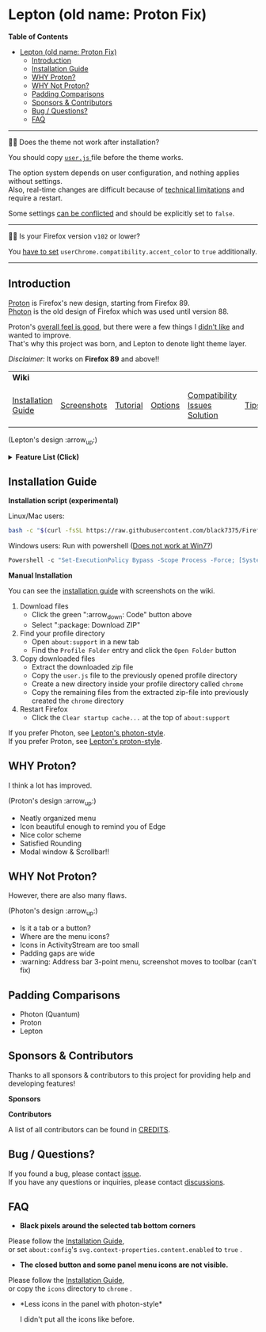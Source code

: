 * Lepton (old name: Proton Fix)
  :PROPERTIES:
  :TOC:      :include all
  :END:


*Table of Contents*
:CONTENTS:
- [[#lepton-old-name-proton-fix][Lepton (old name: Proton Fix)]]
  - [[#introduction][Introduction]]
  - [[#installation-guide][Installation Guide]]
  - [[#why-proton][WHY Proton?]]
  - [[#why-not-proton][WHY Not Proton?]]
  - [[#padding-comparisons][Padding Comparisons]]
  - [[#sponsors--contributors][Sponsors & Contributors]]
  - [[#bug--questions][Bug / Questions?]]
  - [[#faq][FAQ]]
:END:

-----

🔔🔔 Does the theme not work after installation?

You should copy [[./user.js][ ~user.js~ ]] file before the theme works.

The option system depends on user configuration, and nothing applies without settings. \\
Also, real-time changes are difficult because of [[./docs/Restrictions.md#supports][technical limitations]] and require a restart.

Some settings [[https://github.com/black7375/Firefox-UI-Fix/wiki/Options#using-userjs][can be conflicted]] and should be explicitly set to =false=.

-----

🔔🔔 Is your Firefox version =v102= or lower?

You [[https://github.com/black7375/Firefox-UI-Fix/wiki/Compatibility-Issues-Solution#accent-color-at-v102-or-lower][have to set]] =userChrome.compatibility.accent_color= to =true= additionally.

-----

** Introduction
  [[https://wiki.mozilla.org/Firefox/Proton][Proton]] is Firefox's new design, starting from Firefox 89. \\
  [[https://design.firefox.com/photon/][Photon]] is the old design of Firefox which was used until version 88.

  Proton's [[#why-proton][overall feel is good]], but there were a few things I [[#why-not-proton][didn't like]] and wanted to improve. \\
  That's why this project was born, and Lepton to denote light theme layer.

  /Disclaimer:/ It works on *Firefox 89* and above!!
  | *Wiki*             |             |          |         |                               |      |                      |
  | [[https://github.com/black7375/Firefox-UI-Fix/wiki/Installation-Guide][Installation Guide]] | [[https://github.com/black7375/Firefox-UI-Fix/wiki/Screenshots][Screenshots]] | [[https://github.com/black7375/Firefox-UI-Fix/wiki/Tutorial][Tutorial]] | [[https://github.com/black7375/Firefox-UI-Fix/wiki/Options][Options]] | [[https://github.com/black7375/Firefox-UI-Fix/wiki/Compatibility-Issues-Solution][Compatibility Issues Solution]] | [[https://github.com/black7375/Firefox-UI-Fix/wiki/Tips][Tips]] | [[https://github.com/black7375/Firefox-UI-Fix/wiki/Show-Off-Your-Config][Show Off Your Config]] |

  [[https://user-images.githubusercontent.com/25581533/119774062-20942280-beb1-11eb-80aa-c18dd52f18d7.png]]

 (Lepton's design :arrow_up:)

  @@html:<details>@@@@html:<summary>@@ *Feature List (Click)* @@html:</summary>@@

  - *Color*
    - Default light/dark theme contrast enhancement
    - Colorful context menu
    - More dark mode support
    - Windows/Mac/Linux system theme support
    - Windows 7 compatibility
  - *Icons*
    - Panel
    - Context Menu
    - Global Menu
    - Library's open context
    - Video Player
  - *Padding Narrower*
    - Tab
    - Panel
    - Menu
    - Density
    - Others...
  - *Tab Bar Layouts*
    - Tabs on Bottom
    - One Liner
    - Vertical Tab Support
  - *Tab Design*
    - General:
      - Connect with toolbar (buttons like tabs)
    - Selected:
      - Box Shadow: Highlight the selected tab
      - Bottom Rounding: Natural
    - MultiSelected
      - Adjust Color: Easily recognizable.
    - Unselect:
      - Divide Line: React to hover like chrome
    - Unloaded:
      - Dimmed: Looks like inactive
    - Clipped:
      - Clearer Text: Adjusted clipped gradation
      - Closed Button: Visible on hover
    - Sound:
      - Remove Second Label
      - Show Favicon: Always show favicon
      - PIP Icon
    - Container Tab:
      - Highlight line position: Displayed under tab.
  - *Button Design*
    - New tab: Looks like tab
  - *Activity Stream Design*
    - Search Bar:
      - Focused Shadow: Same as the accent color
      - Hand off to Awesomebar
    - Icons:
      - Size: Fill (Changes dynamically to your size)
  - *Error Page Design*
    - Illustrations: Restore error page illustrations
  - *Video Player*
    - Background Style
    - Size at fullscreen
  - *Fullscreen*
    - Overlap mode
  - *Others*
    - Animations
    - Hidden & Auto Hide
    - Activate calculator at address bar
    - Mouse pointer for each context

@@html:</details>@@

** Installation Guide

   *Installation script (experimental)*

   Linux/Mac users:
   #+BEGIN_SRC bash
   bash -c "$(curl -fsSL https://raw.githubusercontent.com/black7375/Firefox-UI-Fix/master/install.sh)"
   #+END_SRC

Windows users: Run with powershell ([[https://github.com/black7375/Firefox-UI-Fix/wiki/Compatibility-Issues-Solution#windows-7-powershell-script-not-works][Does not work at Win7?]])
   #+BEGIN_SRC powershell
   Powershell -c "Set-ExecutionPolicy Bypass -Scope Process -Force; [System.Net.ServicePointManager]::SecurityProtocol = [System.Net.ServicePointManager]::SecurityProtocol -bor 3072; iwr https://raw.githubusercontent.com/black7375/Firefox-UI-Fix/master/install.ps1 -useb | iex"
   #+END_SRC

   *Manual Installation*

   You can see the [[https://github.com/black7375/Firefox-UI-Fix/wiki/Installation-Guide][installation guide]] with screenshots on the wiki.

  1. Download files
     - Click the green ":arrow_down: Code" button above
     - Select ":package: Download ZIP"
  2. Find your profile directory
     - Open =about:support= in a new tab
     - Find the =Profile Folder= entry and click the =Open Folder= button
  3. Copy downloaded files
     - Extract the downloaded zip file
     - Copy the =user.js= file to the previously opened profile directory
     - Create a new directory inside your profile directory called =chrome=
     - Copy the remaining files from the extracted zip-file into previously created the =chrome= directory
  4. Restart Firefox
     - Click the =Clear startup cache...= at the top of =about:support=

  If you prefer Photon, see [[https://github.com/black7375/Firefox-UI-Fix/tree/photon-style][Lepton's photon-style]].\\
  If you prefer Proton, see [[https://github.com/black7375/Firefox-UI-Fix/tree/proton-style][Lepton's proton-style]].


** WHY Proton?
   I think a lot has improved.

   [[https://user-images.githubusercontent.com/25581533/119773764-a6639e00-beb0-11eb-8023-498b6293c4b2.png]]

   (Proton's design :arrow_up:)

   - Neatly organized menu
   - Icon beautiful enough to remind you of Edge
   - Nice color scheme
   - Satisfied Rounding
   - Modal window & Scrollbar!!

** WHY Not Proton?
   However, there are also many flaws.

   [[https://user-images.githubusercontent.com/25581533/119773812-b5e2e700-beb0-11eb-923c-55ae1a8ca249.png]]

   (Photon's design :arrow_up:)

   - Is it a tab or a button?
   - Where are the menu icons?
   - Icons in ActivityStream are too small
   - Padding gaps are wide
   - :warning: Address bar 3-point menu, screenshot moves to toolbar (can't fix)

** Padding Comparisons
  [[https://user-images.githubusercontent.com/25581533/120262626-8c97d180-c289-11eb-87a6-68e285d6d77c.png]]
  [[https://user-images.githubusercontent.com/25581533/120253257-6ae11f00-c276-11eb-93cf-393f9845f30b.png]]
  [[https://user-images.githubusercontent.com/25581533/118402352-1e33fc00-b659-11eb-89fc-3cb38207fe39.png]]
  [[https://user-images.githubusercontent.com/25581533/124066951-0eb21c00-da29-11eb-9ac4-c6b82a268c6f.png]]

  - Photon (Quantum)
  - Proton
  - Lepton


** Sponsors & Contributors

Thanks to all sponsors & contributors to this project for providing help and developing features!

*Sponsors*

[[https://www.oss.kr/][https://user-images.githubusercontent.com/25581533/203210367-9f2eed69-666a-4218-acde-128892aa09d8.png]]
[[https://github.com/ojaha065][@@html:<img src="https://avatars.githubusercontent.com/u/37581768?s=60&v=4"/>@@]]
[[https://github.com/DPS0340][@@html:<img src="https://avatars.githubusercontent.com/u/32592965?s=60&v=4"/>@@]]
[[https://github.com/kanlukasz][@@html:<img src="https://avatars.githubusercontent.com/u/30685349?s=60&v=4"/>@@]]
[[https://github.com/nikkehtine][@@html:<img src="https://avatars.githubusercontent.com/u/27138416?s=60&v=4"/>@@]]

*Contributors*

[[https://github.com/black7375/Firefox-UI-Fix/graphs/contributors][@@html:<img src="https://contrib.rocks/image?repo=black7375/Firefox-UI-Fix"/>@@]]

A list of all contributors can be found in [[./CREDITS][CREDITS]].

** Bug / Questions?

If you found a bug, please contact [[https://github.com/black7375/Firefox-UI-Fix/issues][issue]]. \\
If you have any questions or inquiries, please contact [[https://github.com/black7375/Firefox-UI-Fix/discussions][discussions]].

** FAQ

  - *Black pixels around the selected tab bottom corners* \\
    [[https://user-images.githubusercontent.com/5571586/120401980-edf58a00-c2f5-11eb-9e64-ce50c5b189b2.png]]

  Please follow the [[https://github.com/black7375/Firefox-UI-Fix/wiki/Installation-Guide][Installation Guide]], \\
  or set =about:config='s =svg.context-properties.content.enabled= to =true= .

  - *The closed button and some panel menu icons are not visible.* \\
    [[https://user-images.githubusercontent.com/77958663/130395848-7af58241-bbbf-4273-bb62-14382c44098d.png]]
    [[https://user-images.githubusercontent.com/25581533/120487528-93b40200-c3a5-11eb-98ad-3498beb9f38e.png]]

  Please follow the [[https://github.com/black7375/Firefox-UI-Fix/wiki/Installation-Guide][Installation Guide]], \\
  or copy the =icons= directory to =chrome= .


  - *Less icons in the panel with photon-style*\\
    [[https://user-images.githubusercontent.com/25581533/123761424-5746c980-d8b1-11eb-9a0f-83fb305f9f08.png]]
    [[https://user-images.githubusercontent.com/25581533/123762962-d4bf0980-d8b2-11eb-8492-d497d330c72a.png]]

    I didn't put all the icons like before.\\
    [[https://user-images.githubusercontent.com/25581533/123602947-dd4b0d80-d7e8-11eb-93a6-2b263bdd99f7.png]]

